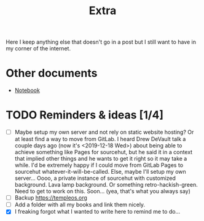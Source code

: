 #+TITLE: Extra
#+OPTIONS: num:nil

Here I keep anything else that doesn't go in a post but I still want to have in my corner of the internet.

* Other documents

- [[./notes.org][Notebook]]

* TODO Reminders & ideas [1/4]
- [ ] Maybe setup my own server and not rely on static website hosting? Or at least find a way to move from GitLab. I heard Drew DeVault talk a couple days ago (now it's <2019-12-18 Wed>) about being able to achieve something like Pages for sourcehut, but he said it in a context that implied other things and he wants to get it right so it may take a while. I'd be extremely happy if I could move from GitLab Pages to sourcehut whatever-it-will-be-called. Else, maybe I'll setup my own server... Oooo, a private instance of sourcehut with customized background. Lava lamp background. Or something retro-hackish-green. Need to get to work on this. Soon... (yea, that's what you always say)
- [ ] Backup [[https://templeos.org]]
- [ ] Add a folder with all my books and link them nicely.
- [X] I freaking forgot what I wanted to write here to remind me to do...
